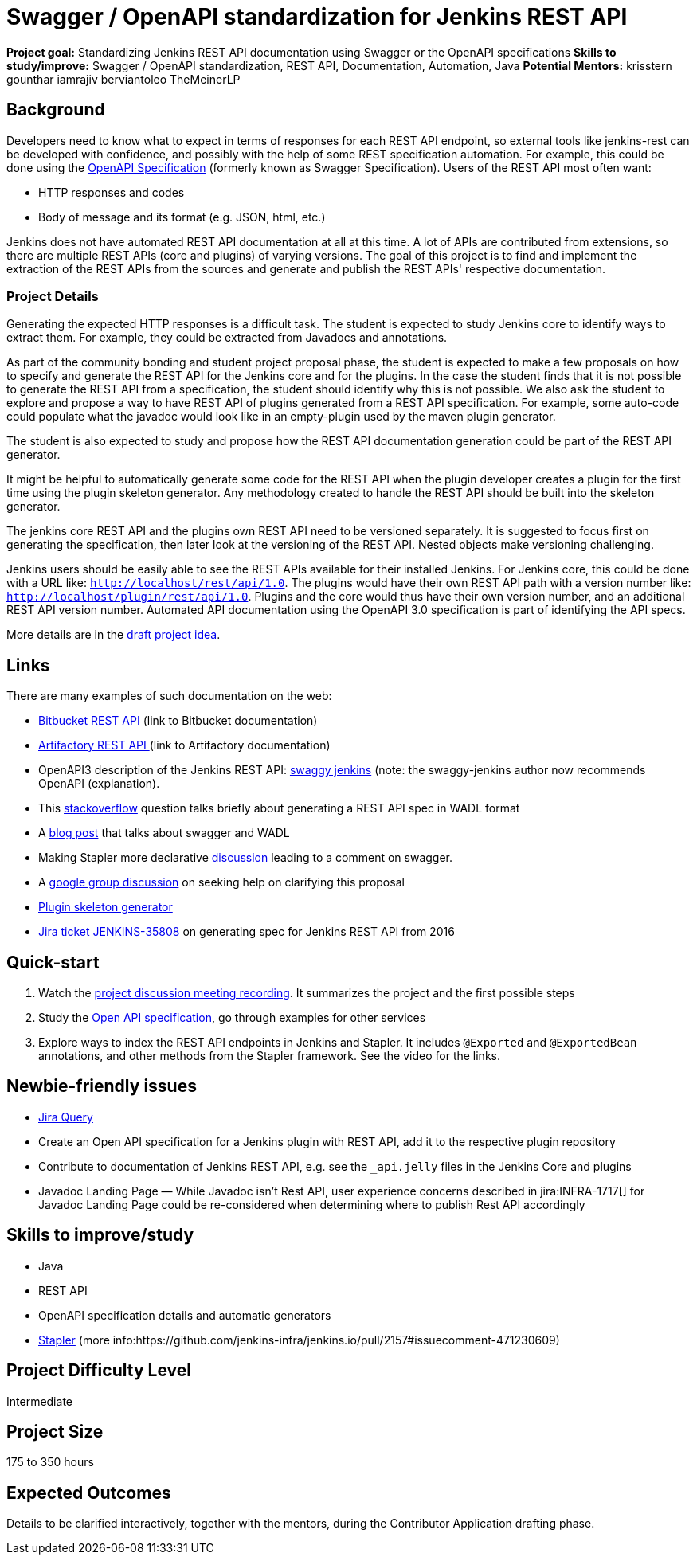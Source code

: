 = Swagger / OpenAPI standardization for Jenkins REST API

*Project goal:* Standardizing Jenkins REST API documentation using Swagger or the OpenAPI specifications
*Skills to study/improve:* Swagger / OpenAPI standardization, REST API, Documentation, Automation, Java
*Potential Mentors:* 
krisstern
gounthar
iamrajiv
berviantoleo
TheMeinerLP

== Background
Developers need to know what to expect in terms of responses for each REST API endpoint, so external tools like jenkins-rest can be developed with confidence, and possibly with the help of some REST specification automation.
For example, this could be done using the https://www.openapis.org/[OpenAPI Specification] (formerly known as Swagger Specification).
Users of the REST API most often want:

* HTTP responses and codes
* Body of message and its format (e.g. JSON, html, etc.)

Jenkins does not have automated REST API documentation at all at this time.
A lot of APIs are contributed from extensions, so there are multiple REST APIs (core and plugins) of varying versions.
The goal of this project is to find and implement the extraction of the REST APIs from the sources and generate and publish the REST APIs' respective documentation.

=== Project Details

Generating the expected HTTP responses is a difficult task.
The student is expected to study Jenkins core to identify ways to extract them.
For example, they could be extracted from Javadocs and annotations.

As part of the community bonding and student project proposal phase, the student is expected to make a few proposals on how to specify and generate the REST API for the Jenkins core and for the plugins.
In the case the student finds that it is not possible to generate the REST API from a specification, the student should identify why this is not possible.
We also ask the student to explore and propose a way to have REST API of plugins generated from a REST API specification.
For example, some auto-code could populate what the javadoc would look like in an empty-plugin used by the maven plugin generator.

The student is also expected to study and propose how the REST API documentation generation could be part of the REST API generator.

It might be helpful to automatically generate some code for the REST API when the plugin developer creates a plugin for the first time using the plugin skeleton generator.
Any methodology created to handle the REST API should be built into the skeleton generator.

The jenkins core REST API and the plugins own REST API need to be versioned separately.
It is suggested to focus first on generating the specification, then later look at the versioning of the REST API.
Nested objects make versioning challenging.

Jenkins users should be easily able to see the REST APIs available for their installed Jenkins.
For Jenkins core, this could be done with a URL like:  `http://localhost/rest/api/1.0`.
The plugins would have their own REST API path with a version number like: `http://localhost/plugin/rest/api/1.0`.
Plugins and the core would thus have their own version number, and an additional REST API version number.  Automated API documentation using the OpenAPI 3.0 specification is part of identifying the API specs.

More details are in the xref:gsoc:2019:project-ideas:automatic-spec-generator-for-jenkins-rest-api-draft.pdf[draft project idea].

== Links

There are many examples of such documentation on the web:

* https://docs.atlassian.com/bitbucket-server/rest/5.15.0/bitbucket-rest.html?utm_source=%2Fstatic%2Frest%2Fbitbucket-server%2Flatest%2Fbitbucket-rest.html&utm_medium=301[Bitbucket REST API] (link to Bitbucket documentation)
* https://www.jfrog.com/confluence/display/RTF/Artifactory+REST+API[Artifactory REST API ](link to Artifactory documentation)
* OpenAPI3 description of the Jenkins REST API: https://github.com/cliffano/swaggy-jenkins[swaggy jenkins] (note: the swaggy-jenkins author now recommends OpenAPI (explanation).
* This https://stackoverflow.com/questions/12405911/how-can-i-generate-wadl-for-rest-services[stackoverflow] question talks briefly about generating a REST API spec in WADL format
* A https://swagger.io/blog/api-development/getting-started-with-swagger-i-what-is-swagger/[blog post] that talks about swagger and WADL
* Making Stapler more declarative https://groups.google.com/d/msg/jenkinsci-dev/UrVVT8wbHIE/_1O35oU4AgAJ[discussion] leading to a comment on swagger.
* A https://groups.google.com/forum/#!topic/jenkinsci-dev/mYeM5qA6tGM[google group discussion] on seeking help on clarifying this proposal
* https://github.com/jenkinsci/maven-hpi-plugin[Plugin skeleton generator]
* https://issues.jenkins.io/browse/JENKINS-35808[Jira ticket JENKINS-35808] on generating spec for Jenkins REST API from 2016

== Quick-start

1. Watch the https://www.youtube.com/watch?v=06E1usE6j1Q[project discussion meeting recording].
It summarizes the project and the first possible steps
2. Study the https://swagger.io/docs/specification/about/[Open API specification],
go through examples for other services
3. Explore ways to index the REST API endpoints in Jenkins and Stapler.
It includes `@Exported` and `@ExportedBean` annotations, and other methods from the Stapler framework.
See the video for the links.

== Newbie-friendly issues

* https://issues.jenkins.io/issues/?jql=project%20%3D%20JENKINS%20AND%20status%20in%20(Open%2C%20%22In%20Progress%22%2C%20Reopened)%20AND%20labels%20%3D%20newbie-friendly%20and%20labels%20%3D%20REST[Jira Query]
* Create an Open API specification for a Jenkins plugin with REST API,
add it to the respective plugin repository
* Contribute to documentation of Jenkins REST API, e.g. see the `_api.jelly` files in the Jenkins Core and plugins
* Javadoc Landing Page — While Javadoc isn't Rest API, user experience concerns described in jira:INFRA-1717[] for Javadoc Landing Page could be re-considered when determining where to publish Rest API accordingly

== Skills to improve/study
* Java
* REST API
* OpenAPI specification details and automatic generators
* https://github.com/stapler/[Stapler] (more info:https://github.com/jenkins-infra/jenkins.io/pull/2157#issuecomment-471230609)

== Project Difficulty Level
Intermediate

== Project Size
175 to 350 hours

== Expected Outcomes

Details to be clarified interactively, together with the mentors, during the Contributor Application drafting phase.